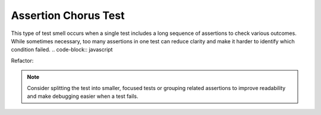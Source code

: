 Assertion Chorus Test
========================
This type of test smell occurs when a single test includes a long sequence of assertions to check various outcomes. While sometimes necessary, too many assertions in one test can reduce clarity and make it harder to identify which condition failed.
.. code-block:: javascript


Refactor:


.. note::
  Consider splitting the test into smaller, focused tests or grouping related assertions to improve readability and make debugging easier when a test fails.

